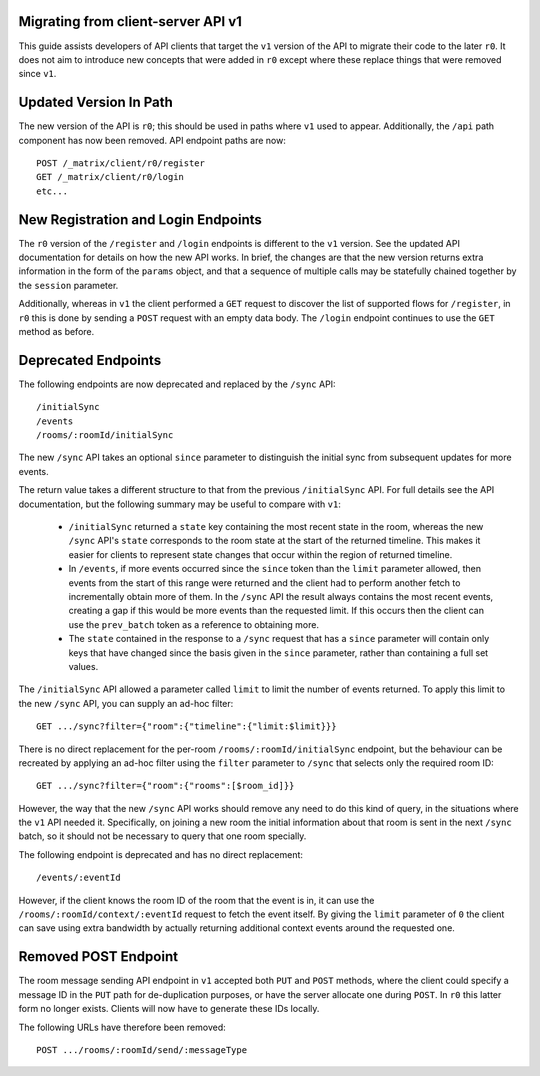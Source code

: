 Migrating from client-server API v1
===================================

This guide assists developers of API clients that target the ``v1`` version of
the API to migrate their code to the later ``r0``. It does not aim to introduce
new concepts that were added in ``r0`` except where these replace things that
were removed since ``v1``.

Updated Version In Path
=======================

The new version of the API is ``r0``; this should be used in paths where
``v1`` used to appear. Additionally, the ``/api`` path component has now been
removed. API endpoint paths are now::

  POST /_matrix/client/r0/register
  GET /_matrix/client/r0/login
  etc...

New Registration and Login Endpoints
====================================

The ``r0`` version of the ``/register`` and ``/login`` endpoints is different
to the ``v1`` version. See the updated API documentation for details on how the
new API works. In brief, the changes are that the new version returns extra
information in the form of the ``params`` object, and that a sequence of
multiple calls may be statefully chained together by the ``session`` parameter.

Additionally, whereas in ``v1`` the client performed a ``GET`` request to
discover the list of supported flows for ``/register``, in ``r0`` this is done
by sending a ``POST`` request with an empty data body. The ``/login`` endpoint
continues to use the ``GET`` method as before.

Deprecated Endpoints
====================

The following endpoints are now deprecated and replaced by the ``/sync`` API::

  /initialSync
  /events
  /rooms/:roomId/initialSync

The new ``/sync`` API takes an optional ``since`` parameter to distinguish the
initial sync from subsequent updates for more events.

The return value takes a different structure to that from the previous
``/initialSync`` API. For full details see the API documentation, but the
following summary may be useful to compare with ``v1``:

 * ``/initialSync`` returned a ``state`` key containing the most recent state
   in the room, whereas the new ``/sync`` API's ``state`` corresponds to the
   room state at the start of the returned timeline. This makes it easier for
   clients to represent state changes that occur within the region of returned
   timeline.

 * In ``/events``, if more events occurred since the ``since`` token than the
   ``limit`` parameter allowed, then events from the start of this range were
   returned and the client had to perform another fetch to incrementally obtain
   more of them. In the ``/sync`` API the result always contains the most
   recent events, creating a gap if this would be more events than the
   requested limit. If this occurs then the client can use the ``prev_batch``
   token as a reference to obtaining more.

 * The ``state`` contained in the response to a ``/sync`` request that has a
   ``since`` parameter will contain only keys that have changed since the
   basis given in the ``since`` parameter, rather than containing a full set
   values.

The ``/initialSync`` API allowed a parameter called ``limit`` to limit the
number of events returned. To apply this limit to the new ``/sync`` API, you
can supply an ad-hoc filter::

  GET .../sync?filter={"room":{"timeline":{"limit:$limit}}}

There is no direct replacement for the per-room ``/rooms/:roomId/initialSync``
endpoint, but the behaviour can be recreated by applying an ad-hoc filter using
the ``filter`` parameter to ``/sync`` that selects only the required room ID::

  GET .../sync?filter={"room":{"rooms":[$room_id]}}

However, the way that the new ``/sync`` API works should remove any need to do
this kind of query, in the situations where the ``v1`` API needed it.
Specifically, on joining a new room the initial information about that room is
sent in the next ``/sync`` batch, so it should not be necessary to query that
one room specially.

The following endpoint is deprecated and has no direct replacement:: 

  /events/:eventId

However, if the client knows the room ID of the room that the event is in, it
can use the ``/rooms/:roomId/context/:eventId`` request to fetch the event
itself. By giving the ``limit`` parameter of ``0`` the client can save using
extra bandwidth by actually returning additional context events around the
requested one.

Removed POST Endpoint
=====================

The room message sending API endpoint in ``v1`` accepted both ``PUT`` and
``POST`` methods, where the client could specify a message ID in the ``PUT``
path for de-duplication purposes, or have the server allocate one during
``POST``. In ``r0`` this latter form no longer exists. Clients will now have
to generate these IDs locally.

The following URLs have therefore been removed::

  POST .../rooms/:roomId/send/:messageType
